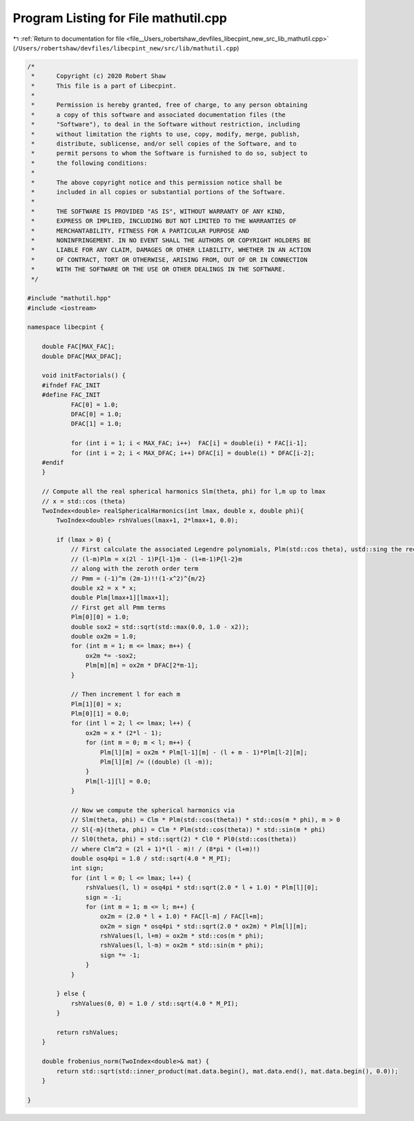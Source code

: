 
.. _program_listing_file__Users_robertshaw_devfiles_libecpint_new_src_lib_mathutil.cpp:

Program Listing for File mathutil.cpp
=====================================

|exhale_lsh| :ref:`Return to documentation for file <file__Users_robertshaw_devfiles_libecpint_new_src_lib_mathutil.cpp>` (``/Users/robertshaw/devfiles/libecpint_new/src/lib/mathutil.cpp``)

.. |exhale_lsh| unicode:: U+021B0 .. UPWARDS ARROW WITH TIP LEFTWARDS

.. code-block:: cpp

   /* 
    *      Copyright (c) 2020 Robert Shaw
    *      This file is a part of Libecpint.
    *
    *      Permission is hereby granted, free of charge, to any person obtaining
    *      a copy of this software and associated documentation files (the
    *      "Software"), to deal in the Software without restriction, including
    *      without limitation the rights to use, copy, modify, merge, publish,
    *      distribute, sublicense, and/or sell copies of the Software, and to
    *      permit persons to whom the Software is furnished to do so, subject to
    *      the following conditions:
    *
    *      The above copyright notice and this permission notice shall be
    *      included in all copies or substantial portions of the Software.
    *
    *      THE SOFTWARE IS PROVIDED "AS IS", WITHOUT WARRANTY OF ANY KIND,
    *      EXPRESS OR IMPLIED, INCLUDING BUT NOT LIMITED TO THE WARRANTIES OF
    *      MERCHANTABILITY, FITNESS FOR A PARTICULAR PURPOSE AND
    *      NONINFRINGEMENT. IN NO EVENT SHALL THE AUTHORS OR COPYRIGHT HOLDERS BE
    *      LIABLE FOR ANY CLAIM, DAMAGES OR OTHER LIABILITY, WHETHER IN AN ACTION
    *      OF CONTRACT, TORT OR OTHERWISE, ARISING FROM, OUT OF OR IN CONNECTION
    *      WITH THE SOFTWARE OR THE USE OR OTHER DEALINGS IN THE SOFTWARE.
    */
   
   #include "mathutil.hpp"
   #include <iostream>
   
   namespace libecpint {
       
       double FAC[MAX_FAC];
       double DFAC[MAX_DFAC];
       
       void initFactorials() {
       #ifndef FAC_INIT
       #define FAC_INIT
               FAC[0] = 1.0;
               DFAC[0] = 1.0;
               DFAC[1] = 1.0;
           
               for (int i = 1; i < MAX_FAC; i++)  FAC[i] = double(i) * FAC[i-1]; 
               for (int i = 2; i < MAX_DFAC; i++) DFAC[i] = double(i) * DFAC[i-2];
       #endif
       }
       
       // Compute all the real spherical harmonics Slm(theta, phi) for l,m up to lmax
       // x = std::cos (theta)
       TwoIndex<double> realSphericalHarmonics(int lmax, double x, double phi){
           TwoIndex<double> rshValues(lmax+1, 2*lmax+1, 0.0);
   
           if (lmax > 0) {
               // First calculate the associated Legendre polynomials, Plm(std::cos theta), ustd::sing the recursion relation
               // (l-m)Plm = x(2l - 1)P{l-1}m - (l+m-1)P{l-2}m
               // along with the zeroth order term
               // Pmm = (-1)^m (2m-1)!!(1-x^2)^{m/2}
               double x2 = x * x;
               double Plm[lmax+1][lmax+1]; 
               // First get all Pmm terms
               Plm[0][0] = 1.0;
               double sox2 = std::sqrt(std::max(0.0, 1.0 - x2));
               double ox2m = 1.0;
               for (int m = 1; m <= lmax; m++) {
                   ox2m *= -sox2;
                   Plm[m][m] = ox2m * DFAC[2*m-1]; 
               }
           
               // Then increment l for each m
               Plm[1][0] = x;
               Plm[0][1] = 0.0;
               for (int l = 2; l <= lmax; l++) {
                   ox2m = x * (2*l - 1);
                   for (int m = 0; m < l; m++) {
                       Plm[l][m] = ox2m * Plm[l-1][m] - (l + m - 1)*Plm[l-2][m];
                       Plm[l][m] /= ((double) (l -m));
                   }
                   Plm[l-1][l] = 0.0;
               }
           
               // Now we compute the spherical harmonics via
               // Slm(theta, phi) = Clm * Plm(std::cos(theta)) * std::cos(m * phi), m > 0
               // Sl{-m}(theta, phi) = Clm * Plm(std::cos(theta)) * std::sin(m * phi)
               // Sl0(theta, phi) = std::sqrt(2) * Cl0 * Pl0(std::cos(theta))
               // where Clm^2 = (2l + 1)*(l - m)! / (8*pi * (l+m)!)
               double osq4pi = 1.0 / std::sqrt(4.0 * M_PI); 
               int sign;
               for (int l = 0; l <= lmax; l++) {
                   rshValues(l, l) = osq4pi * std::sqrt(2.0 * l + 1.0) * Plm[l][0];
                   sign = -1;
                   for (int m = 1; m <= l; m++) {
                       ox2m = (2.0 * l + 1.0) * FAC[l-m] / FAC[l+m];
                       ox2m = sign * osq4pi * std::sqrt(2.0 * ox2m) * Plm[l][m];
                       rshValues(l, l+m) = ox2m * std::cos(m * phi);
                       rshValues(l, l-m) = ox2m * std::sin(m * phi);
                       sign *= -1;
                   }
               }
           
           } else {
               rshValues(0, 0) = 1.0 / std::sqrt(4.0 * M_PI);
           }
           
           return rshValues;
       }
       
       double frobenius_norm(TwoIndex<double>& mat) {
           return std::sqrt(std::inner_product(mat.data.begin(), mat.data.end(), mat.data.begin(), 0.0));
       }
       
   }
